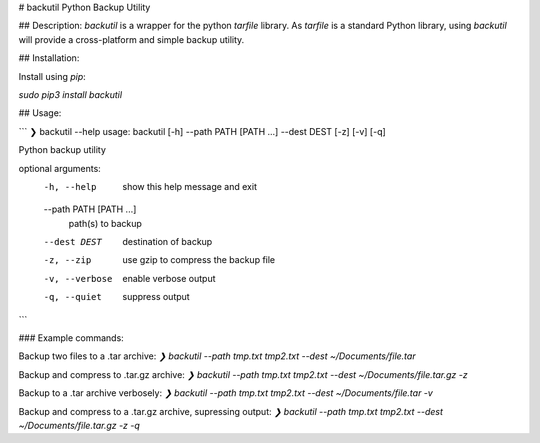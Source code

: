 # backutil
Python Backup Utility

## Description:
`backutil` is a wrapper for the python `tarfile` library. As `tarfile` is a standard Python library, using `backutil` will provide a cross-platform and simple backup utility.


## Installation:

Install using `pip`:

`sudo pip3 install backutil`


## Usage:

```
❯ backutil --help
usage: backutil [-h] --path PATH [PATH ...] --dest DEST [-z] [-v] [-q]

Python backup utility

optional arguments:
  -h, --help            show this help message and exit
  --path PATH [PATH ...]
                        path(s) to backup
  --dest DEST           destination of backup
  -z, --zip             use gzip to compress the backup file
  -v, --verbose         enable verbose output
  -q, --quiet           suppress output
```

### Example commands:

Backup two files to a .tar archive:
`❯ backutil --path tmp.txt tmp2.txt --dest ~/Documents/file.tar`

Backup and compress to .tar.gz archive:
`❯ backutil --path tmp.txt tmp2.txt --dest ~/Documents/file.tar.gz -z`

Backup to a .tar archive verbosely:
`❯ backutil --path tmp.txt tmp2.txt --dest ~/Documents/file.tar -v`

Backup and compress to a .tar.gz archive, supressing output:
`❯ backutil --path tmp.txt tmp2.txt --dest ~/Documents/file.tar.gz -z -q`


